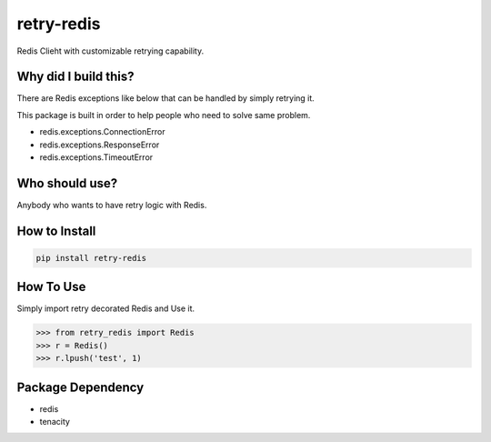 retry-redis
===========

.. image:: https://img.shields.io/badge/License-GPL%20v3-blue.svg
   :target: https://www.gnu.org/licenses/gpl-3.0

.. image:: https://img.shields.io/badge/Version-1.1.1-green.svg?style=flat
   :target: https://pypi.org/project/retry-redis/


Redis Clieht with customizable retrying capability.


Why did I build this?
---------------------

There are Redis exceptions like below that can be handled by simply retrying it.

This package is built in order to help people who need to solve same problem.

* redis.exceptions.ConnectionError
* redis.exceptions.ResponseError
* redis.exceptions.TimeoutError


Who should use?
---------------

Anybody who wants to have retry logic with Redis.



How to Install
--------------

.. code-block:: bash

    pip install retry-redis


How To Use
----------

Simply import retry decorated Redis and Use it.


.. code-block:: python

    >>> from retry_redis import Redis
    >>> r = Redis()
    >>> r.lpush('test', 1)


Package Dependency
------------------

* redis
* tenacity

